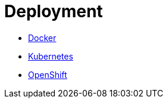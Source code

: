 # Deployment

* link:deployment-docker.adoc[Docker]
* link:deployment-kubernetes.adoc[Kubernetes]
* link:deployment-openshift.adoc[OpenShift]
